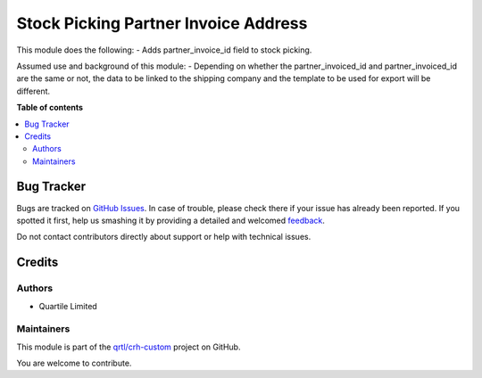 =====================================
Stock Picking Partner Invoice Address
=====================================

.. !!!!!!!!!!!!!!!!!!!!!!!!!!!!!!!!!!!!!!!!!!!!!!!!!!!!
   !! This file is generated by oca-gen-addon-readme !!
   !! changes will be overwritten.                   !!
   !!!!!!!!!!!!!!!!!!!!!!!!!!!!!!!!!!!!!!!!!!!!!!!!!!!!

.. |badge1| image:: https://img.shields.io/badge/maturity-Beta-yellow.png
    :target: https://odoo-community.org/page/development-status
    :alt: Beta
.. |badge2| image:: https://img.shields.io/badge/licence-AGPL--3-blue.png
    :target: http://www.gnu.org/licenses/agpl-3.0-standalone.html
    :alt: License: AGPL-3
.. |badge3| image:: https://img.shields.io/badge/github-qrtl%2Fcrh--custom-lightgray.png?logo=github
    :target: https://github.com/qrtl/crh-custom/tree/12.0/stock_picking_partner_invoice_address
    :alt: qrtl/crh-custom

|badge1| |badge2| |badge3| 

This module does the following:
- Adds partner_invoice_id field to stock picking.

Assumed use and background of this module:
- Depending on whether the partner_invoiced_id and partner_invoiced_id are the same or not, the data to be linked to the shipping company and the template to be used for export will be different.

**Table of contents**

.. contents::
   :local:

Bug Tracker
===========

Bugs are tracked on `GitHub Issues <https://github.com/qrtl/crh-custom/issues>`_.
In case of trouble, please check there if your issue has already been reported.
If you spotted it first, help us smashing it by providing a detailed and welcomed
`feedback <https://github.com/qrtl/crh-custom/issues/new?body=module:%20stock_picking_partner_invoice_address%0Aversion:%2012.0%0A%0A**Steps%20to%20reproduce**%0A-%20...%0A%0A**Current%20behavior**%0A%0A**Expected%20behavior**>`_.

Do not contact contributors directly about support or help with technical issues.

Credits
=======

Authors
~~~~~~~

* Quartile Limited

Maintainers
~~~~~~~~~~~

This module is part of the `qrtl/crh-custom <https://github.com/qrtl/crh-custom/tree/12.0/stock_picking_partner_invoice_address>`_ project on GitHub.

You are welcome to contribute.
